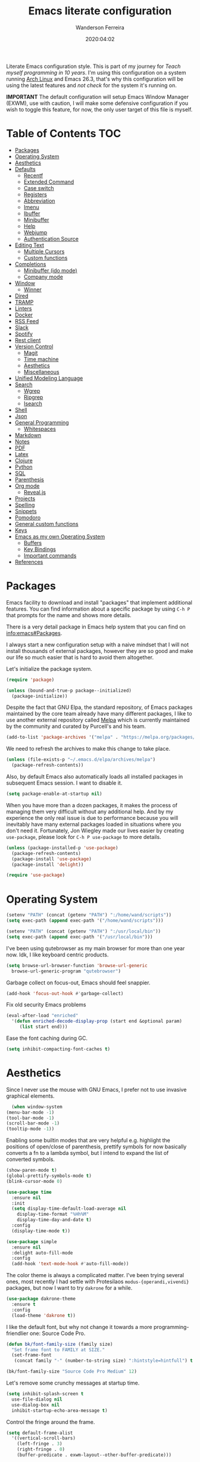 #+title: Emacs literate configuration
#+author: Wanderson Ferreira
#+date: 2020:04:02

Literate Emacs configuration style. This is part of my journey for
/Teach myself programming in 10 years/. I'm using this configuration
on a system running [[https://wiki.archlinux.org/][Arch Linux]] and Emacs 26.3, that's why this
configuration will be using the latest features and /not check/ for the
system it's running on.

*IMPORTANT* The default configuration will setup Emacs Window
Manager (EXWM), use with caution, I will make some defensive
configuration if you wish to toggle this feature, for now, the
only user target of this file is myself.


* Table of Contents                                                     :TOC:
- [[#packages][Packages]]
- [[#operating-system][Operating System]]
- [[#aesthetics][Aesthetics]]
- [[#defaults][Defaults]]
  - [[#recentf][Recentf]]
  - [[#extended-command][Extended Command]]
  - [[#case-switch][Case switch]]
  - [[#registers][Registers]]
  - [[#abbreviation][Abbreviation]]
  - [[#imenu][Imenu]]
  - [[#ibuffer][Ibuffer]]
  - [[#minibuffer][Minibuffer]]
  - [[#help][Help]]
  - [[#webjump][Webjump]]
  - [[#authentication-source][Authentication Source]]
- [[#editing-text][Editing Text]]
  - [[#multiple-cursors][Multiple Cursors]]
  - [[#custom-functions][Custom functions]]
- [[#completions][Completions]]
  - [[#minibuffer-ido-mode][Minibuffer (ido mode)]]
  - [[#company-mode][Company mode]]
- [[#window][Window]]
  - [[#winner][Winner]]
- [[#dired][Dired]]
- [[#tramp][TRAMP]]
- [[#linters][Linters]]
- [[#docker][Docker]]
- [[#rss-feed][RSS Feed]]
- [[#slack][Slack]]
- [[#spotify][Spotify]]
- [[#rest-client][Rest client]]
- [[#version-control][Version Control]]
  - [[#magit][Magit]]
  - [[#time-machine][Time machine]]
  - [[#aesthetics-1][Aesthetics]]
  - [[#miscellaneous][Miscellaneous]]
- [[#unified-modeling-language][Unified Modeling Language]]
- [[#search][Search]]
  - [[#wgrep][Wgrep]]
  - [[#ripgrep][Ripgrep]]
  - [[#isearch][Isearch]]
- [[#shell][Shell]]
- [[#json][Json]]
- [[#general-programming][General Programming]]
  - [[#whitespaces][Whitespaces]]
- [[#markdown][Markdown]]
- [[#notes][Notes]]
- [[#pdf][PDF]]
- [[#latex][Latex]]
- [[#clojure][Clojure]]
- [[#python][Python]]
- [[#sql][SQL]]
- [[#parenthesis][Parenthesis]]
- [[#org-mode][Org mode]]
  - [[#revealjs][Reveal.js]]
- [[#projects][Projects]]
- [[#spelling][Spelling]]
- [[#snippets][Snippets]]
- [[#pomodoro][Pomodoro]]
- [[#general-custom-functions][General custom functions]]
- [[#keys][Keys]]
- [[#emacs-as-my-own-operating-system][Emacs as my own Operating System]]
  - [[#buffers][Buffers]]
  - [[#key-bindings][Key Bindings]]
  - [[#important-commands][Important commands]]
- [[#references][References]]

* Packages

Emacs facility to download and install "packages" that implement
additional features. You can find information about a specific package
by using =C-h P= that prompts for the name and shows more details.

There is a very detail package in Emacs help system that you can find
on [[info:emacs#Packages][info:emacs#Packages]]. 

I always start a new configuration setup with a naive mindset that I
will not install thousands of external packages, however they are so
good and make our life so much easier that is hard to avoid them
altogether.

Let's initialize the package system.
#+begin_src emacs-lisp
  (require 'package)

  (unless (bound-and-true-p package--initialized)
    (package-initialize))
#+end_src

Despite the fact that GNU Elpa, the standard repository, of Emacs
packages maintained by the core team already have many different
packages, I like to use another external repository called [[https://melpa.org/#/][Melpa]] which
is currently maintained by the community and curated by Purcell's and
his team.

#+begin_src emacs-lisp
  (add-to-list 'package-archives '("melpa" . "https://melpa.org/packages/"))
#+end_src

We need to refresh the archives to make this change to take place.

#+begin_src emacs-lisp
  (unless (file-exists-p "~/.emacs.d/elpa/archives/melpa")
    (package-refresh-contents))
#+end_src

Also, by default Emacs also automatically loads all installed packages
in subsequent Emacs session. I want to disable it.

#+begin_src emacs-lisp
  (setq package-enable-at-startup nil)
#+end_src

When you have more than a dozen packages, it makes the process of
managing them very difficult without any additional help. And by my
experience the only real issue is due to performance because you will
inevitably have many external packages loaded in situations where you
don't need it. Fortunately, Jon Wiegley made our lives easier by
creating =use-package=, please look for =C-h P use-package= to more
details.

#+begin_src emacs-lisp
  (unless (package-installed-p 'use-package)
    (package-refresh-contents)
    (package-install 'use-package)
    (package-install 'delight))

  (require 'use-package)
#+end_src

* Operating System

#+begin_src emacs-lisp
  (setenv "PATH" (concat (getenv "PATH") ":/home/wand/scripts"))
  (setq exec-path (append exec-path '("/home/wand/scripts")))

  (setenv "PATH" (concat (getenv "PATH") ":/usr/local/bin"))
  (setq exec-path (append exec-path '("/usr/local/bin")))
#+end_src

I've been using qutebrowser as my main browser for more than one year
now. Idk, I like keyboard centric products.
#+BEGIN_SRC emacs-lisp
  (setq browse-url-browser-function 'browse-url-generic
	browse-url-generic-program "qutebrowser")
#+END_SRC

Garbage collect on focus-out, Emacs should feel snappier.
#+BEGIN_SRC emacs-lisp
  (add-hook 'focus-out-hook #'garbage-collect)
#+END_SRC

Fix old security Emacs problems
#+BEGIN_SRC emacs-lisp
  (eval-after-load "enriched"
    '(defun enriched-decode-display-prop (start end &optional param)
       (list start end)))
#+END_SRC

Ease the font caching during GC.
#+begin_src emacs-lisp
  (setq inhibit-compacting-font-caches t)
#+end_src

* Aesthetics

    Since I never use the mouse with GNU Emacs, I prefer not to use
    invasive graphical elements.
    #+begin_src emacs-lisp
      (when window-system
	(menu-bar-mode -1)
	(tool-bar-mode -1)
	(scroll-bar-mode -1)
	(tooltip-mode -1))
    #+end_src

    Enabling some builtin modes that are very helpful e.g. highlight
    the positions of open/close of parenthesis, prettify symbols for
    now basically converts a fn to a lambda symbol, but I intend to
    expand the list of converted symbols.

    #+begin_src emacs-lisp
      (show-paren-mode t)
      (global-prettify-symbols-mode t)
      (blink-cursor-mode 0)

      (use-package time
        :ensure nil
        :init
        (setq display-time-default-load-average nil
    	  display-time-format "%Hh%M"
    	  display-time-day-and-date t)
        :config
        (display-time-mode t))
    #+end_src

    #+begin_src emacs-lisp
      (use-package simple
        :ensure nil
        :delight auto-fill-mode
        :config
        (add-hook 'text-mode-hook #'auto-fill-mode))
    #+end_src

    The color theme is always a complicated matter. I've been trying
    several ones, most recently I had settle with Protesilaos
    =modus-{operandi,vivendi}= packages, but now I want to try =dakrone=
    for a while.

    #+BEGIN_SRC emacs-lisp
      (use-package dakrone-theme
        :ensure t
        :config
        (load-theme 'dakrone t))
    #+END_SRC

    I like the default font, but why not change it towards a more
    programming-friendlier one: Source Code Pro.

    #+begin_src emacs-lisp
      (defun bk/font-family-size (family size)
        "Set frame font to FAMILY at SIZE."
        (set-frame-font
         (concat family "-" (number-to-string size) ":hintstyle=hintfull") t t))

      (bk/font-family-size "Source Code Pro Medium" 12)
    #+end_src

    Let's remove some crunchy messages at startup time.
    #+begin_src emacs-lisp
      (setq inhibit-splash-screen t
    	use-file-dialog nil
    	use-dialog-box nil
    	inhibit-startup-echo-area-message t)
    #+end_src

    Control the fringe around the frame.
    #+BEGIN_SRC emacs-lisp
      (setq default-frame-alist
	    '((vertical-scroll-bars)
	      (left-fringe . 3)
	      (right-fringe . 0)
	      (buffer-predicate . exwm-layout--other-buffer-predicate)))
    #+END_SRC

* Defaults

    Does not clutter my =init.el= file with customized variables.
    #+begin_src emacs-lisp
      (setq custom-file (expand-file-name "custom.el" user-emacs-directory))
      (when (file-exists-p custom-file)
        (load custom-file))
    #+end_src

    Show current key-sequence in minibuffer, like vim does. Any feedback
    after typing is better UX than no feedback at all.
    #+BEGIN_SRC emacs-lisp
      (setq echo-keystrokes 0.2)
    #+END_SRC

    Say you copied a link from your web browser, then switched to Emacs to
    paste it somewhere. Before you do that, you notice something you want
    to kill. Doing that will place the last kill to the clipboard, thus
    overriding the thing you copied earlier. We can have a kill ring
    solution:
    #+BEGIN_SRC emacs-lisp
      (setq save-interprogram-paste-before-kill t)
    #+END_SRC

    #+begin_src emacs-lisp
      (setq tab-always-indent 'complete)
      (setq backup-directory-alist `(("." . ,(concat user-emacs-directory "backups"))))
      (setq custom-safe-themes t)

      (defalias 'cquit 'cider-quit)
      (defalias 'yes-or-no-p 'y-or-n-p)

      ;; built in htop
      (setq proced-auto-update-flag t
    	proced-auto-update-interval 1
    	proced-descend t)
    #+end_src

    Enable some built in modes to add critical functionality to
    Emacs. More explanation about them will follow in future.

    #+begin_src emacs-lisp
      (delete-selection-mode t)
      (pending-delete-mode t)
      (column-number-mode 1)
      (global-auto-revert-mode)
    #+end_src

    Save the buffers when you lose focus.
    #+BEGIN_SRC emacs-lisp
      (add-hook 'focus-out-hook (lambda () (save-some-buffers t)))
    #+END_SRC

** Recentf

#+begin_src emacs-lisp
  (use-package recentf
    :ensure nil
    :init
    (setq recentf-max-saved-items 500
	  recentf-max-menu-items 15
	  recentf-show-file-shortcuts-flag nil
	  recentf-auto-cleanup 'never)
    :config
    (recentf-mode t))
#+end_src

** Extended Command

=smex= is an improved version of =extended-command= or =M-x=

#+begin_src emacs-lisp
  (use-package smex
    :ensure t
    :config
    (smex-initialize))
#+end_src

** Case switch

#+begin_src emacs-lisp
  (use-package fix-word
    :ensure t
    :config
    (global-set-key (kbd "M-u") #'fix-word-upcase)
    (global-set-key (kbd "M-l") #'fix-word-downcase)
    (global-set-key (kbd "M-c") #'fix-word-capitalize))
#+end_src

** Registers

Emacs registers are compartments where you can save text, rectangles,
positions, and other things for later use. Once you save text or a
rectangle in a register, you can copy it into the buffer once or many
times; once you save a position in a register, you can jump back to
that position once or many times.

For more information: `C-h r' and then letter *i* to search for
registers and the amazing video from [[https://youtu.be/u1YoF4ycLTY][Protesilaos]].

The prefix to all commands of registers is *C-x r*


| command             | description                         |
|---------------------+-------------------------------------|
| M-x view-register R | see what register R contains        |
| C-x r s             | save region to register             |
| C-x r i             | insert text from a register         |
| C-x r n             | record a number defaults to 0       |
| C-x r +             | increment a number from register    |
| C-x r SPC           | record a position into register     |
| C-x r j             | jump to positions or windows config |
| C-x r w             | save a window configuration         |
| C-x r f             | save a frame configuration          |


Important note: the data saved into the register is persistent as long
as you don't override it.

The way to specify a number, is to use an universal argument e.g.
*C-u <number> C-x n*


Clean all the registers you saved.
#+BEGIN_SRC emacs-lisp
  (defun bk/clear-registers ()
    "Remove all saved registers."
    (interactive)
    (setq register-alist nil))
#+END_SRC


#+begin_src emacs-lisp
  (set-register ?e '(file . "~/.emacs.d/init.el"))
  (set-register ?t '(file . "~/org/todo.org"))
  (set-register ?c '(file . "~/.emacs.d/docs/cheatsheet.org"))

#+end_src

** Abbreviation

#+begin_src emacs-lisp
  (use-package abbrev
    :ensure nil
    :delight abbrev-mode
    :config
    (setq-default abbrev-mode t))

  (defun bk/add-region-local-abbrev (start end)
    "Go from START to END and add the selected text to a local abbrev."
    (interactive "r")
    (if (use-region-p)
	(let ((num-words (count-words-region start end)))
	  (add-mode-abbrev num-words)
	  (deactivate-mark))
      (message "No selected region!")))

  (global-set-key (kbd "C-x a l") 'bk/add-region-local-abbrev)

  (defun bk/add-region-global-abbrev (start end)
    "Go from START to END and add the selected text to global abbrev."
    (interactive "r")
    (if (use-region-p)
	(let ((num-words (count-words-region start end)))
	  (add-abbrev global-abbrev-table "Global" num-words)
	  (deactivate-mark))
      (message "No selected region!")))

  (global-set-key (kbd "C-x a g") 'bk/add-region-global-abbrev)
#+end_src

** Imenu

#+begin_src emacs-lisp
    ;;; imenu - produces menus for accessing locations in documents
  ;; for source-code buffer the locations to index are typically definitions
  ;; of functions, variables, and so on.
  (require 'imenu)

  (defun ido-menu--read (index-alist &optional prompt)
    "Show imenu INDEX-ALIST on ido interface as PROMPT."
    (let* ((symatpt (thing-at-point 'symbol))
	   (names (mapcar 'car index-alist))
	   (name (ido-completing-read (or prompt "imenu ") names
				      nil t nil nil nil))
	   (choice (assoc name index-alist)))
      (if (imenu--subalist-p choice)
	  (ido-menu--read (cdr choice) prompt nil)
	choice)))

  (defun bk/ido-menu ()
    "Public interface to my custom imenu through ido."
    (interactive)
    (let ((index-alist (cdr (imenu--make-index-alist))))
      (if (equal index-alist '(nil))
	  (message "No imenu tags in buffer")
	(imenu (ido-menu--read index-alist nil)))))

  (global-set-key (kbd "C-.") 'bk/ido-menu)

#+end_src

** Ibuffer

#+begin_src emacs-lisp

  (use-package ibuffer
    :ensure nil
    :init
    (setq ibuffer-expert t)
    (setq ibuffer-saved-filter-groups
	  '(("Main"
	     ("Directories" (mode . dired-mode))
	     ("Rest" (mode . restclient-mode))
	     ("Docker" (or
			(mode . docker-compose-mode)
			(mode . dockerfile-mode)))
	     ("Programming" (or
			     (mode . clojure-mode)
			     (mode . emacs-lisp-mode)
			     (mode . python-mode)))
	     ("Org" (mode . org-mode))
	     ("Markdown" (or
			  (mode . markdown-mode)
			  (mode . gfm-mode)))
	     ("Git" (or
		     (mode . magit-blame-mode)
		     (mode . magit-cherry-mode)
		     (mode . magit-diff-mode)
		     (mode . magit-log-mode)
		     (mode . magit-process-mode)
		     (mode . magit-status-mode)))
	     ("Emacs" (or
		       (name . "^\\*Help\\*$")
		       (name . "^\\*Custom.*")
		       (name . "^\\*Org Agenda\\*$")
		       (name . "^\\*info\\*$")
		       (name . "^\\*scratch\\*$")
		       (name . "^\\*Backtrace\\*$")
		       (name . "^\\*Messages\\*$"))))))
    :config
    (add-hook 'ibuffer-mode-hook (lambda ()
				   (ibuffer-switch-to-saved-filter-groups "Main"))))

  (use-package ibuffer-vc
    :ensure t
    :after ibuffer
    :config
    (define-key ibuffer-mode-map (kbd "/ V") 'ibuffer-vc-set-filter-groups-by-vc-root))
#+end_src

** Minibuffer

  The following setting prevent the minibuffer to grow, therefore it
  will be always 1 line height.

#+begin_src emacs-lisp
  (setq resize-mini-windows nil)
  (setq max-mini-window-height 1)
#+end_src

** Help

** Webjump

Provide a nice keyboard interface to web pages of your choosing.

Adding urban dictionary to webjump.
#+BEGIN_SRC emacs-lisp
  (eval-after-load "webjump"
    '(add-to-list 'webjump-sites '("Urban Dictionary" . [simple-query
							 "www.urbandictionary.com"
							 "http://www.urbandictionary.com/define.php?term="
							 ""])))

  (global-set-key (kbd "C-c j") 'webjump)
#+END_SRC

** Authentication Source

Auth Source is a generic interface for common backends such as your
operating sysetm's keychain and your local ~/.authinfo file. Auth
Source solves the problem of mapping passwords and usernames to hosts.

Debugging auth issues
#+BEGIN_SRC emacs-lisp
  (setq auth-source-debug t)
#+END_SRC

We need to tell auth-source where to look for secrets.
#+BEGIN_SRC emacs-lisp
  (setq auth-sources '((:source "~/.emacs.d/secrets/.authinfo")))
#+END_SRC

* Editing Text

#+begin_src emacs-lisp
  (use-package smart-shift
    :ensure t
    :config
    (global-smart-shift-mode t))
#+end_src

#+begin_src emacs-lisp
  (use-package change-inner :ensure t)
#+end_src

#+begin_src emacs-lisp
  (use-package expand-region :ensure t)
#+end_src

#+begin_src emacs-lisp 
  (use-package avy
    :ensure t
    :config
    (global-set-key (kbd "C-c ;") 'avy-goto-char))
#+end_src

#+begin_src emacs-lisp 
  (use-package eldoc
    :ensure nil
    :delight eldoc-mode)

  (use-package subword
    :ensure nil
    :delight subword-mode)
#+end_src

** Multiple Cursors

#+begin_src emacs-lisp 
  (use-package multiple-cursors :ensure t)

#+end_src

** Custom functions

#+begin_src emacs-lisp 
  ;; `C-a' first takes you to the first non-whitespace char as
  ;; `back-to-indentation' on a line, and if pressed again takes you to
  ;; the actual beginning of the line.
  (defun smarter-move-beginning-of-line (arg)
    "Move depending on ARG to beginning of visible line or not.
    From https://emacsredux.com/blog/2013/05/22/smarter-navigation-to-the-beginning-of-a-line/."
    (interactive "^p")
    (setq arg (or arg 1))
    (when (/= arg 1)
      (let ((line-move-visual nil))
	(forward-line (1- arg))))
    (let ((orig-point (point)))
      (back-to-indentation)
      (when (= orig-point (point))
	(move-beginning-of-line 1))))

  (global-set-key [remap move-beginning-of-line] 'smarter-move-beginning-of-line)
#+end_src

* Completions
** Minibuffer (ido mode)

Ido - interactive do - help us with switching between buffers, opening
files and directories with a minimum of keystrokes. As you type in a
substring, the list of buffers or files currently matching the
substring are displayed as you type.

There is an amazing [[https://www.masteringemacs.org/article/introduction-to-ido-mode][Ido]] about Ido contains more details about how
to leverage its functionalities to improve your productivity.

#+begin_src emacs-lisp 
  (use-package ido
    :ensure nil
    :init (setq ido-use-virtual-buffers t
		ido-use-faces t
		ido-enable-flex-matching t
		ido-create-new-buffer 'always)
    :config
    (ido-mode t)
    (ido-everywhere t)
    :bind (:map ido-common-completion-map
		("M-e" . ido-edit-input)
		("M-r" . ido-toggle-regexp)))
#+end_src

More functionality

   1. After =C-x b=, the buffer at the head of the list can be killed
      by pressing =C-k=.
   2. After =C-x C-f=, you can delete (i.e. physically remove) the
      file at the head of the list with =C-k=


We can find a nice description of ido at the help page on [[help:ido][C-h P ido]].

** Company mode

Company is a text completion framework for Emacs. The name stands for
"complete anything". It uses pluggable back-ends and front-ends to
retrieve and display completion candidates.

#+begin_src emacs-lisp 
  (use-package company
    :ensure t
    :delight company-mode
    :init
    (setq company-show-numbers t
	  company-tooltip-limit 10
	  company-minimum-prefix-length 2
	  company-tooltip-align-annotations t
	  company-transformers '(company-sort-by-occurrence)
	  company-idle-delay 0.5)
    :config
    (global-company-mode t))
#+end_src

If you are familiar with other IDE you should have noticed they
provide some documentation for the completion candidates. Fortunately,
there is a great package to provide it for company.

#+begin_src emacs-lisp 
  (use-package company-quickhelp
      :ensure t
      :after company
      :config
      (company-quickhelp-mode))
#+end_src
  
Also, we numbered all the candidates and the following code will
enable us to choose the candidate based on its number. This solution
was stolen from [[https://oremacs.com/2017/12/27/company-numbers/][link]] with some customization and simplification to
provide only what I saw useful.

#+begin_src emacs-lisp 
  (defun ora-company-number ()
    "Choose the candidate based on his number at candidate list."
    (interactive)
    (let* ((k (this-command-keys))
	   (re (concat "^" company-prefix k)))
      (if (cl-find-if (lambda (s) (string-match re s)) company-candidates)
	  (self-insert-command)
	(company-complete-number (string-to-number k)))))

  (defun ora-activate-number ()
    "Activate the number-based choices in company."
    (interactive)
    (let ((map company-active-map))
      (mapc
       (lambda (x)
	 (define-key map (format "%d" x) 'ora-company-number))
       (number-sequence 0 9))
      ;; (define-key map " " (lambda ()
      ;; 			  (interactive)
      ;; 			  (company-abort)
      ;; 			  (self-insert-command 1)))
      (define-key map (kbd "<return>") nil)))

  (eval-after-load 'company
    '(ora-activate-number))
#+end_src

* Window

    Ease the task of changing window quickly.

    #+begin_src emacs-lisp
      (use-package ace-window
        :ensure t
        :init
        (setq aw-keys '(?h ?j ?k ?l ?y ?u ?i ?o ?p)
    	  aw-background nil
    	  aw-scope 'frame
    	  aw-dispatch-alist
    	  '((?s aw-swap-window "swap window")
    	    (?2 aw-split-window-vert "split window vertically")
    	    (?3 aw-split-window-horz "split window horizontally")
    	    (?? aw-show-dispatch-help)))
        :config
        (ace-window-display-mode -1)
        (global-set-key (kbd "C-x o") 'ace-window))
    #+end_src

** Winner

Winner is a built-in tool that keeps a record of buffer and window
layout changes. It then allows us to move back and forth in the
history of said changes. The mnemonic is related to Emacs default
commands to operating on windows (C-x 4) and the undo operations with
[uU] letter. 

There are some buffers that winner will not restore, I list them in
the *winner-boring-buffers*.

#+BEGIN_SRC emacs-lisp
  (use-package winner
    :ensure nil
    :hook (after-init . winner-mode)
    :init
    (setq winner-dont-bind-my-keys t)
    (setq winner-boring-buffers
	  '("*Completions*"
	    "*Compile-Log*"
	    "*inferior-lisp*"
	    "*Fuzzy Completions*"
	    "*Apropos*"
	    "*Help*"
	    "*cvs*"
	    "*Buffer List*"
	    "*Ibuffer*"
	    "*esh command on file*"))
    :bind (("C-x 4 u" . winner-undo)
	   ("C-x 4 U" . winner-redo)))
#+END_SRC

* Dired

    #+begin_src emacs-lisp
      (require 'dired-x)

      (setq dired-dwim-target t)

      (defun bk/dired-xdg-open ()
        "Open the file at point with xdg-open."
        (interactive)
        (let ((file (dired-get-filename nil t)))
          (message "Opening %s..." file)
          (call-process "xdg-open" nil 0 nil file)
          (message "Opening %s done" file)))

      (eval-after-load 'dired
        '(define-key dired-mode-map (kbd "O") 'bk/dired-xdg-open))
    #+end_src

    #+BEGIN_SRC emacs-lisp
      (defun bk/dired-directories-first ()
	"Sort dired listings with directories first."
	(save-excursion
	  (let (buffer-read-only)
	    (forward-line 2)
	    (sort-regexp-fields t "^.*$" "[ ]*." (point) (point-max)))
	  (set-buffer-modified-p nil)))

      (advice-add 'dired-readin :after #'bk/dired-directories-first)
    #+END_SRC

* TRAMP

  If TRAMP makes backup files, they should be better be kept locally
  than remote.
  #+BEGIN_SRC emacs-lisp
    (setq tramp-backup-directory-alist backup-directory-alist)
  #+END_SRC

* Linters

=Flycheck= is a modern on-the-fly syntax checking extension for GNU
Emacs, intended as replacement for the older Flymake.

#+begin_src emacs-lisp 
  (use-package flycheck
    :ensure t
    :init
    (setq flycheck-check-syntax-automatically '(mode-enabled save)
	  flycheck-display-errors-delay .3)
    :config
    (global-flycheck-mode))

  (use-package flycheck-clj-kondo :ensure t)
#+end_src

A very important command you should remember is =C-c ! v= or (=M-x
flycheck-verify-setup=) that can help you verify for your current mode
if everything is fine with your linter and it's backend.

The following package implements a minor-mode for displaying errors
from Flycheck right below their reporting location, using overlays.

#+begin_src emacs-lisp
  (use-package flycheck-inline
    :ensure t
    :after flycheck
    :config
    (add-hook 'flycheck-mode-hook #'flycheck-inline-mode))
#+end_src

Integrate [[Unified Modeling Language]] with flycheck to automatically
check the syntax of your plantuml files on the fly.

#+begin_src emacs-lisp
  (use-package flycheck-plantuml
    :ensure t
    :after flycheck
    :config
    (flycheck-plantuml-setup))
#+end_src

* Docker

#+begin_src emacs-lisp 
  (use-package docker
    :ensure t
    :bind
    ("C-c d" . docker))

  (use-package docker-tramp
    :ensure t)

  (use-package dockerfile-mode
    :ensure t
    :config
    (add-to-list 'auto-mode-alist '("Dockerfile\\'" . dockerfile-mode))
    (add-to-list 'auto-mode-alist '("DockerfileDev\\'" . dockerfile-mode)))

  (use-package docker-compose-mode
    :ensure t
    :config
    (add-to-list 'auto-mode-alist '("docker-compose[^/]*\\.yml\\'" . docker-compose-mode)))

  (defun bk/dockerfile-add-build-args ()
    "Add env variables to your docker build."
    (interactive)
    (let* ((vars (read-from-minibuffer "sequence of <envName>=<envValue>: "))
	   (split-vars (split-string vars " ")))
      (setq dockerfile-build-args nil)
      (dolist (v split-vars)
	(add-to-list 'dockerfile-build-args v))
      (setq docker-build-history-args vars)))


  (defun bk/docker-compose-custom-envs ()
    "Add usual env variables to Emacs environment."
    (interactive)
    (let* ((idu (shell-command-to-string "id -u"))
	   (idg (shell-command-to-string "id -g"))
	   (uid (string-join (vector (string-trim idu) ":" (string-trim idg)))))
      (setenv "WEBSERVER_PORT" "3000")
      (setenv "CURRENT_UID" uid)
      (message "setenv WEBSERVER_PORT=3000 CURRENT_UID=$(id -u):$(id -g) done!")))

  (defun bk/docker-cleanup-buffers ()
    "Delete all the docker buffers created."
    (interactive)
    (kill-matching-buffers "docker" nil t))

#+end_src

* RSS Feed

I like to read about programming, but Emacs and Clojure are by far the
most interesting communities I know so far, therefore, my feeds have
many links from these subjects.

#+begin_src emacs-lisp 
  (use-package elfeed
    :ensure t
    :commands (elfeed elfeed-update)
    :config
    (setq-default elfeed-search-filter "@24-months-ago +unread")
    (setq elfeed-feeds
	  '(("http://lambda-the-ultimate.org/rss.xml" functional)
	    ("https://byorgey.wordpress.com/feed/" functional)
	    ("http://gigasquidsoftware.com/atom.xml" clojure)
	    ("http://swannodette.github.com/atom.xml" clojure)
	    ("https://rigsomelight.com/feed.xml" clojure)
	    ("https://lambdaisland.com/feeds/blog.atom" clojure)
	    ("https://nullprogram.com/feed/" programming)
	    ("http://feeds.feedburner.com/cognicast" clojure)
	    ("http://feeds2.feedburner.com/StuartSierra" clojure)
	    ("http://feeds.feedburner.com/Juxt" clojure)
	    ("http://blog.cognitect.com/blog?format=rss" clojure)
	    ("https://existentialtype.wordpress.com/feed/" functional)
	    ("http://insideclojure.org/feed.xml" clojure)
	    ("https://yogthos.net/feed.xml" clojure)
	    ("http://endlessparentheses.com/atom.xml" emacs)
	    ("http://www.blackhats.es/wordpress/?feed=rss2" emacs)
	    ("http://www.howardism.org/index.xml" emacs)
	    ("http://www.masteringemacs.org/feed/" emacs)
	    ("http://tonsky.me/blog/atom.xml" clojure)
	    ("http://www.clojure.net/rss.xml" clojure)
	    ("https://www.youtube.com/feeds/videos.xml?user=techguruuk" emacs)
	    ("http://emacsrocks.com/atom.xml" emacs)
	    ("http://emacs-fu.blogspot.com/feeds/posts/default" emacs)
	    ("http://yqrashawn.com/feeds/lazyblorg-all.atom_1.0.links-only.xml" emacs))))

#+end_src

By default, s run a live filter and you can type something like "Xah"
to dynamically narrow the list of stories to those containing that
string. The only problem is that you need an extra whitespace before
the word, " Xah", let's fix that.

#+BEGIN_SRC emacs-lisp
  (defun bk/elfeed-search-live-filter-space ()
    "Insert space when running elfeed filter"
    (interactive)
    (let ((elfeed-search-filter (concat elfeed-search-filter " ")))
      (elfeed-search-live-filter)))

  (eval-after-load 'elfeed
    '(define-key elfeed-search-mode-map (kbd "/") 'bk/elfeed-search-live-filter-space))
#+END_SRC

* Slack

Slack from Emacs? :O Why not? I am having a terrible time configuring
all my workspaces lately. Therefore, it sounds like a perfect
opportunity to leverage the best tool for the job once again.

#+BEGIN_SRC emacs-lisp
  (use-package slack
    :ensure t
    :init
    (setq slack-buffer-emojify t
	  slack-prefer-current-team t
	  slack-buffer-function #'switch-to-buffer
	  slack-completing-read-function #'ido-completing-read
	  slack-display-team-name nil)
    :config
    (slack-register-team
     :name "captalysdev"
     :default t
     :token (auth-source-pick-first-password
	     :host "slack.com"
	     :user "captalysdev")
     :subscribed-channels '(onboarding geral dev)
     :full-and-display-names t)

    (slack-register-team
     :name "clojurians"
     :token (auth-source-pick-first-password
	     :host "slack.com"
	     :user "clojurians")
     :subscribed-channels '(beginners reitit))

    (slack-register-team
     :name "captalys-oficial"
     :token (auth-source-pick-first-password
	     :host "slack.com"
	     :user "captalys-oficial")
     :subscribed-channels '(devops)
     :full-and-display-names t))

#+END_SRC

Bring up the mentions menu with `@', and insert a space afterwards.
#+BEGIN_SRC emacs-lisp
  (define-key slack-mode-map "@"
    (defun endless/slack-message-embed-mention ()
      (interactive)
      (call-interactively #'slack-message-embed-mention)
      (insert " ")))
#+END_SRC


CRUD on messages
#+BEGIN_SRC emacs-lisp
  (define-key slack-mode-map (kbd "C-c C-d") #'slack-message-delete)
  (define-key slack-mode-map (kbd "C-c C-e") #'slack-message-edit)
  (define-key slack-mode-map (kbd "C-c C-k") #'slack-channel-leave)
#+END_SRC

Circe is a client for IRC in Emacs. It tries to have sane defaults,
and integrates well with the rest of the editor.

#+BEGIN_SRC emacs-lisp
  (use-package circe :ensure t)
#+END_SRC

Emojify is an Emacs extension to display emojis.
#+BEGIN_SRC emacs-lisp

  (use-package emojify :ensure t)
#+END_SRC

#+BEGIN_SRC emacs-lisp
  (use-package alert
    :commands (alert)
    :init
    (setq alert-default-style 'libnotify))
#+END_SRC


How to use Slack on emacs? Some terminology from the website:

| Function                   | Description                                                                        |
|----------------------------+------------------------------------------------------------------------------------|
| im                         | an IM (instant message) is a direct message between you and exactly one other user |
| channel                    | A channel is a slack channel which you are a member of                             |
| group                      | Any chat (direct message or channel) which isn't an IM is a group                  |
| slack-register-team        | set team configuration and create team                                             |
| slack-change-current-team  | change slack-current-team var                                                      |
| slack-start                | do authorize and initialze                                                         |
| slack-ws-close             | turn off websocket connection                                                      |
| slack-group-select         | select group from list                                                             |
| slack-im-select            | select direct message from list                                                    |
| slack-channel-select       | select channel from list                                                           |
| slack-group-list-update    | update group list                                                                  |
| slack-channel-list-update  | update channel list                                                                |
| slack-message-embed-mentio | use to mention to user                                                             |
| slack-file-upload          | uploads a file                                                                     |

* Spotify

  #+BEGIN_SRC emacs-lisp
    (use-package helm-spotify-plus
      :ensure t
      :config
      (global-set-key (kbd "C-c m s") 'helm-spotify-plus)
      (global-set-key (kbd "C-c m f") 'helm-spotify-plus-next)
      (global-set-key (kbd "C-c m b") 'helm-spotify-plus-previous)
      (global-set-key (kbd "C-c m p") 'helm-spotify-plus-play)
      (global-set-key (kbd "C-c m g") 'helm-spotify-plus-pause))
  #+END_SRC

* Rest client

#+begin_src emacs-lisp 
  (use-package restclient
    :ensure t
    :config
    (add-to-list 'auto-mode-alist '("\\.restclient\\'" . restclient-mode)))

  (use-package company-restclient
    :ensure t
    :after company
    :config
    (add-to-list 'company-backends 'company-restclient))

#+end_src

* Version Control
** Magit

    #+begin_src emacs-lisp
      (use-package magit
        :ensure t
        :config
        (add-to-list 'magit-no-confirm 'stage-all-changes))
    #+end_src

** Time machine

    #+begin_src emacs-lisp
      (use-package git-timemachine :ensure t)
    #+end_src

** Aesthetics

   #+BEGIN_SRC emacs-lisp
     (use-package diff-hl
       :ensure t
       :init
       (setq diff-hl-side 'left)
       :config
       (add-hook 'dired-mode-hook 'diff-hl-dired-mode)
       (diff-hl-flydiff-mode +1)
       (add-hook 'magit-post-refresh-hook 'diff-hl-magit-post-refresh)
       (global-diff-hl-mode +1))

     (custom-set-faces
      '(diff-hl-change ((t (:background "#3a81c3"))))
      '(diff-hl-insert ((t (:background "#7ccd7c"))))
      '(diff-hl-delete ((t (:background "#ee6363")))))
   #+END_SRC

** Miscellaneous

   #+BEGIN_SRC emacs-lisp
     (use-package browse-at-remote :ensure t)
     (use-package gitconfig-mode :ensure t)
     (use-package gitignore-templates :ensure t)

   #+END_SRC

* Unified Modeling Language

The UML is a general-purpose, developmental, modeling language in the
field of software engineering that is intended to provide a standard
way to visualize the design of a system.

   1. any activities (jobs)
   2. individual components of the system
   3. how the system will run
   4. how entities interact with others
   5. external user interfaces

The UML diagrams represent two different views of a system model

   - *Static* (or structural) view: emphasizes the static structure of
     the system using objects, attributes, operations and
     relationships. It includes class diagrams and composite structure
     diagrams.
   - *Dynamic* (or behavioral) view: emphasizes the dynamic behavior
     of the system by showing collaborations among objects and changes
     to the internal states of objects. This view includes sequence
     diagrams, activity diagrams and state machine diagrams.

Let's see a very interesting cheatsheet now:

  [[./images/uml-1.png]]

  [[./images/uml-2.png]]

  [[./images/uml-3.png]]


The internal setup in order to use it will happen though =PlantUML=
which has an specific syntax but is very easy to pick it up, follow
examples at the official documentation at [[https://plantuml.com/][webpage]].

#+begin_src emacs-lisp 
  (use-package plantuml-mode
    :ensure t
    :mode ("\\.plantuml\\'" "\\.puml\\'")
    :init
    (setq org-plantuml-jar-path "/home/wand/plantuml.jar")
    :config
    (require 'ob-plantuml))
#+end_src

* Search

** Wgrep

   #+BEGIN_SRC emacs-lisp
     (use-package wgrep
       :ensure t)
   #+END_SRC

** Ripgrep

    #+BEGIN_SRC emacs-lisp
      (use-package rg
        :ensure t
        :config
        (rg-define-search bk/search-git-root-or-dir
          :query ask
          :format regexp
          :files "everything"
          :dir (let ((vc (vc-root-dir)))
    	     (if vc
    		 vc
    	       default-directory))
          :confirm prefix
          :flags ("--hidden -g !.git"))
        :bind
        ("M-s g" . bk/search-git-root-or-DIR))
    #+END_SRC

** Isearch

    You can invoke it using =C-s= and typing your desired search
    string. Also, if you want to use the regexp flavour you can use
    =M-C-s=.

    Run =C-h k C-s= yo get an /awesome/ help menu with all the extra
    keys you can use with =isearch=. These are the ones I use the
    most:

    | Keybindings                   | Description                                |
    |-------------------------------+--------------------------------------------|
    | C-s                           | search forward                             |
    | C-r                           | search backward                            |
    | M-C-s                         | search forward using regexp                |
    | M-C-r                         | search backward using regexp               |
    | C-s C-w                       | search word at point                       |
    | M-s                           | is a prefix while in isearch mode          |
    | (while isearch activated) M-r | turn your regular isearch into regexp mode |
    | M-s .                         | search for thing at point                  |
    | M-s o                         | get the results in occur buffer            |
    | M-s h r                       | highlight regexp                           |
    | M-s h u                       | undo the highlight                         |
    | C-s M-r                       | toggle regexp search                       |

* Shell

    #+begin_src emacs-lisp
      (use-package eshell-bookmark
        :ensure t
        :config
        (add-hook 'eshell-mode-hook 'eshell-bookmark-setup))

      (setenv "PAGER" "cat")

      (defun eshell-clear-buffer ()
        "Clear the terminal buffer."
        (interactive)
        (let ((inhibit-read-only t))
          (erase-buffer)
          (eshell-send-input)))

      (add-hook 'eshell-mode-hook (lambda ()
    				(local-set-key (kbd "C-l") 'eshell-clear-buffer)))

    #+end_src

    #+begin_src emacs-lisp
      (require 'em-alias)
      (add-hook 'eshell-mode-hook
    	    (lambda ()
    	      (eshell/alias "e" "find-file $1")
    	      (eshell/alias "ee" "find-file-other-window $1")))
    #+end_src

* Json

#+begin_src emacs-lisp 
  (use-package json-mode
    :ensure t
    :config
    (add-to-list 'auto-mode-alist '("\\.json\\'" . json-mode)))
#+end_src

* General Programming 

Sometimes I place some TODO and FIXME words in the middle of my code
so I can come back to it latter and work on the subjects. The
following snippet will highlight these words to help me identify them.

#+BEGIN_SRC emacs-lisp
  (add-hook 'prog-mode-hook (defun bk--add-watchwords ()
			      (font-lock-add-keywords
			       nil `(("\\<\\(FIX\\(ME\\))?\\|TODO\\)"
				      1 font-lock-warning-face t)))))
#+END_SRC

** Whitespaces

Control your whitespaces!

#+BEGIN_SRC emacs-lisp
  (require 'whitespace)
  (setq whitespace-style '(trailing lines space-before-tab
                    indentation space-after-tab))
  (setq whitespace-line-column 100)
  (whitespace-mode +1)
#+END_SRC

A less intrusive ‘delete-trailing-whitespaces’ on save.

#+BEGIN_SRC emacs-lisp
  (use-package ws-butler
    :ensure t
    :diminish ws-butler-mode
    :config
    (ws-butler-global-mode +1))
#+END_SRC

* Markdown

    #+BEGIN_SRC emacs-lisp
      (use-package markdown-mode
        :ensure t
        :config
        (add-to-list 'auto-mode-alist '("\\.markdown\\'" . markdown-mode))
        (add-to-list 'auto-mode-alist '("\\.md\\'" . markdown-mode))
        (add-to-list 'auto-mode-alist '("README\\.md\\'" . gfm-mode)))
    #+END_SRC

    #+BEGIN_SRC emacs-lisp
      (eval-after-load 'markdown-mode
	'(progn
	   ;; `pandoc' is better than obsolete `markdown'
	   (when (executable-find "pandoc")
	     (setq markdown-command "pandoc -f markdown"))))
    #+END_SRC

* Notes

  #+BEGIN_SRC emacs-lisp
    (use-package deft
      :ensure t
      :config
      (setq deft-default-extension "org"
	    deft-use-filename-as-title nil
	    deft-use-filter-string-for-filename t
	    deft-file-naming-rules '((noslash . "-")
				     (nospace . "-")
				     (case-fn . downcase))
	    deft-extensions '("txt" "org")
	    deft-directory "~/notes"
	    deft-auto-save-interval 0
	    deft-text-mode 'org-mode
	    deft-recursive t))
  #+END_SRC

* PDF

PDF Tools is, among other things, a replacement of DocView for PDF
files. The key difference is that pages are not pre-rendered by
e.g. ghostscript and stored in the file-system, but rather created
on-demand and stored in memory.

#+begin_src emacs-lisp
  (use-package pdf-tools
    :ensure t
    :defer 1
    :magic ("%PDF" . pdf-view-mode)
    :init (pdf-tools-install :no-query))

  (use-package pdf-view
    :ensure nil
    :after pdf-tools
    :bind (:map pdf-view-mode-map
		("C-s" . isearch-forward)
		("d" . pdf-annot-delete)
		("h" . pdf-annot-add-highlight-markup-annotation)
		("t" . pdf-annot-add-text-annotation))
    :custom
    (pdf-view-display-size 'fit-page)
    (pdf-view-resize-factor 1.1)
    (pdf-view-use-unicode-ligther nil))
#+end_src

* Latex

#+BEGIN_SRC emacs-lisp 
  (use-package tex-site
    :ensure auctex
    :config
    (require 'latex)
    (setq TeX-view-program-selection '((output-pdf "PDF Tools"))
          TeX-view-program-list '(("PDF Tools" TeX-pdf-tools-sync-view))
          TeX-source-correlate-start-server t)

    ;; to refresh the buffer after compilation
    (add-hook 'TeX-after-compilation-finished-functions
              #'TeX-revert-document-buffer))
#+END_SRC


#+BEGIN_SRC emacs-lisp 
  (use-package reftex
    :ensure t
    :config
    (setq reftex-cite-prompt-optional-args t))

  (setq TeX-auto-save t
        TeX-parse-self t
        TeX-save-query nil
        TeX-PDF-mode t)
#+END_SRC

#+BEGIN_SRC emacs-lisp 
  (add-hook 'LaTeX-mode-hook 'visual-line-mode)
  (add-hook 'LaTeX-mode-hook 'flyspell-mode)
  (add-hook 'LaTeX-mode-hook 'Latex-math-mode)
  (add-hook 'LaTeX-mode-hook 'turn-on-reftex)

  (with-eval-after-load 'tex
    (add-to-list 'safe-local-variable-values
                 '(TeX-command-extra-options . "-shell-escape")))
#+END_SRC

* Clojure

Unfortunately, Emacs does not have a builtin major mode for Clojure,
however we have a great community that support any programming
language available in the world as a major mode of emacs rsrs.

The intent of a major mode is basically provide font-lock,
indentation, navigation and refactoring for the target programming
language.

At the =clojure-mode= website recommends us to use the MELBA Stable
bundle because the MELPA version is following a development branch of
the library. As this mode is very important for me right now, I would
like to stick to the more stable branch.

#+begin_src emacs-lisp 
  (use-package clojure-mode
    :ensure t
    :diminish (clojure-mode "λ")
    :init
    (setq clojure-align-forms-automatically t)
    :config
    (add-hook 'clojure-mode-hook 'smartparens-strict-mode)
    (add-hook 'clojure-mode-hook 'eldoc-mode)
    (add-hook 'clojure-mode-hook 'subword-mode))
#+end_src

The previous setting =clojure-align-forms-automatically= makes the
following example a default behavior and you don't need to manually
align the values. **NOTE**: this is an experiment, 90% of the time
this happened to me, that was the default behavior I wanted. Let's see
how much the other 10% will annoy me now.

#+BEGIN_SRC clojure 
  (def my-map
    {:a-key 1
     :other-key 2})

  ;; after C-c SPC
  (def my-map
    {:a-key     1
     :other-key 2})
#+END_SRC


There are several incredible examples of refactoring in the
[[https://github.com/clojure-emacs/clojure-mode][clojure-mode]] website. 

   1. TODO: Study refactoring support in clojure-mode.


Provides additional refactoring support, but as we see from the
=clojure-mode= github page, all these extra functionalities are
migrating to the clojure mode package.

#+begin_src emacs-lisp 
  (use-package clj-refactor
    :ensure t
    :delight clj-refactor-mode
    :after (clojure-mode)
    :init
    (setq cljr-magic-require-namespaces '(("io" . "clojure.java.io")
					  ("set" . "clojure.set")
					  ("walk" . "clojure.walk")
					  ("zip" . "clojure.zip")
					  ("time" . "clj-time.core")
					  ("log" . "clojure.tools.logging")
					  ("json" . "cheshire.core")
					  ("client" . "org.httpkit.client")
					  ("http" . "clj-http.core")
					  ("a" . "clojure.core.async")
					  ("jdbc" . "next.jdbc")
					  ("s" . "clojure.spec.alpha")
					  ("gen" . "clojure.spec.gen.alpha")))
    :config
    (add-hook 'clojure-mode-hook (lambda ()
				   (clj-refactor-mode t)
				   (cljr-add-keybindings-with-prefix "C-c C-m"))))
#+end_src


We also improved the font-locking for built-in methods and macros of
clojure.

#+begin_src emacs-lisp 
  (use-package clojure-mode-extra-font-locking
    :ensure t
    :after (clojure-mode))
#+end_src

Now comes the real deal for Clojure development, CIDER extends Emacs
with support for interactive programming in Clojure. It basically
connects the buffer to a nREPL and communicate back-and-forth to
provide functionalities such as code completion, documentation,
navigation, debugging, running tests, and many more.

   1. TODO:  Study cider mode


#+begin_src emacs-lisp 
  (use-package cider
    :ensure t
    :after (clojure-mode)
    :config
    (add-hook 'cider-repl-mode-hook #'smartparens-strict-mode)
    (add-hook 'cider-repl-mode-hook #'cider-company-enable-fuzzy-completion)
    (add-hook 'cider-mode-hook #'cider-company-enable-fuzzy-completion))
#+end_src

When cider is not connected, I usually use some commands that makes no
sense in =clojure-mode= and receive a non-sense error message that I
never understand what is happening or even worse it just hands without
no feedback.

I will borrow the idea from Alex Baranosky and create a dummy function
to provide some useful feedback message to my future self.

#+begin_src emacs-lisp 
  (defun bk/nrepl-warn-when-not-connected ()
    (interactive)
    (message "Oops! You're not connected to an nREPL server. Please run M-x cider or M-x cider-jack-in to connect"))
#+end_src

And bind this to the most common keys that requires cider activated.

#+begin_src emacs-lisp 
  (define-key clojure-mode-map (kbd "C-x C-e") 'bk/nrepl-warn-when-not-connected)
  (define-key clojure-mode-map (kbd "C-c C-k") 'bk/nrepl-warn-when-not-connected)
  (define-key clojure-mode-map (kbd "C-c C-z") 'bk/nrepl-warn-when-not-connected)
#+end_src


Often I need to fire a repl and investigate some properties better, I
have a =temp= project setup in my machine a simple =lein new temp=
where I have some libraries already in the =project.clj= dependency
available. The following function helps me get there quickly and
require some frequent namespaces.

#+begin_src emacs-lisp 
  (defun bk/repl ()
    "Start an interactive repl in a temp project"
    (interactive)
    (cider-jack-in '(:project-dir "/home/wand/temp"))
    (add-hook 'cider-connected-hook
	      (lambda ()
		(cider-repl-set-ns "user")
		(cider-nrepl-sync-request:eval "(require '[clj-time.core :as t])")
		(cider-nrepl-sync-request:eval "(require '[clj-http.core :as client])")
		(cider-nrepl-sync-request:eval "(require '[org.httpkit.client :as http])")
		(cider-nrepl-sync-request:eval "(require '[clojure.core.async :as a])")
		(cider-nrepl-sync-request:eval "(require '[cheshire.core :as json])"))))
#+end_src

  Let's make a nice usage of =babashka= scripting for clojure and
  print a random doc-string message in the initial of my Emacs
  session.
  #+begin_src emacs-lisp 
    (let ((clj-docstring (shell-command-to-string "docstring.clj")))
      (when clj-docstring
	(setq initial-scratch-message clj-docstring)))
  #+end_src

  The =docstring.clj= content is pretty small and it required [[https://github.com/borkdude/babashka][babashka]]
  to be installed, the content:

  #+BEGIN_SRC clojure
    #!/usr/bin/env bb

    (require '[clojure.repl])

    (defmacro random-doc []
      (let [sym (-> (ns-publics 'clojure.core) keys rand-nth)]
	(if (:doc (meta (resolve sym)))
	  `(clojure.repl/doc ~sym)
	  `(random-doc))))

    (random-doc)
  #+END_SRC

  I added the new file to my PATH variable. That's all.

  #+begin_src emacs-lisp 
    (defun bk/clj-random-docstring ()
      "Random doc-string into new buffer."
      (interactive)
      (let ((docstring (shell-command-to-string "docstring.clj"))
	    (buffer-name "*Clojure Random Docs*"))
	(when (get-buffer buffer-name)
	  (kill-buffer buffer-name))
	(get-buffer-create buffer-name)
	(with-current-buffer buffer-name (insert docstring))
	(switch-to-buffer-other-window buffer-name)
	(special-mode)))
  #+end_src


Clojure rocks!

* Python

  #+BEGIN_SRC emacs-lisp
    (use-package elpy
      :ensure t
      :config
      (elpy-enable)
      (pyvenv-activate "~/miniconda3")
      (delete `elpy-module-django elpy-modules)
      (delete `elpy-module-highlight-indentation elpy-modules))

    (use-package py-autopep8
      :ensure t
      :init
      (setq py-autopep8-options '("--max-line-length=250"))
      :config
      (add-hook 'elpy-mode-hook 'py-autopep8-enable-on-save))
  #+END_SRC

* SQL

#+begin_src emacs-lisp
  (use-package sqlup-mode
    :ensure t
    :config
    (add-hook 'sql-mode-hook 'sqlup-mode)
    (add-hook 'sql-interactive-hook 'sqlup-mode)
    (add-to-list 'sqlup-blacklist "name"))
#+end_src

This Emacs library provides commands and a minor mode for easily
reformating SQL using external programs such as pgformatter which can
be installed in Arch Linux using =yaourt -S pgformatter-git=

#+begin_src emacs-lisp
  (use-package sqlformat
    :ensure t
    :init
    (setq sqlformat-command 'pgformatter
	  sqlformat-args '("-s2" "-g"))
    :config
    (add-hook 'sql-mode-hook 'sqlformat-on-save-mode))
#+end_src

Indentation is also important

#+begin_src emacs-lisp
  (use-package sql-indent
    :ensure t
    :delight sql-mode "Σ "
    :after (:any sql sql-interactive-mode)
    :config
    (add-hook 'sql-mode-hook 'sqlind-minor-mode))
#+end_src

* Parenthesis

#+begin_src emacs-lisp 
  (use-package smartparens
    :ensure t
    :delight smartparens-strict-mode
    :init
    (setq sp-highlight-pair-overlay nil)
    :config
    (add-hook 'lisp-mode-hook #'smartparens-strict-mode)
    (add-hook 'emacs-lisp-mode-hook #'smartparens-strict-mode)

    (with-eval-after-load "smartparens"
      ;; remove some pairs
      (sp-pair "'" nil :actions :rem)
      (sp-pair "`" nil :actions :rem)

      ;; include new wrap of pairs
      (sp-pair "(" ")" :wrap "M-(")
      (sp-pair "[" "]" :wrap "M-[")

      (sp-use-smartparens-bindings)		;enable default smartparens bindings

      (sp-local-tag 'markdown-mode "c" "```clojure" "```")
      (sp-local-tag 'markdown-mode "e" "```elisp" "```")
      (sp-local-tag 'markdown-mode "b" "```bash" "```")
      (sp-local-tag 'markdown-mode "p" "```python" "```")

      (define-key smartparens-mode-map (kbd "M-p") 'sp-prefix-pair-object)))
#+end_src

* Org mode

When using =RET= over a link, please go to it.

#+begin_src emacs-lisp 
  (setq org-return-follows-link t)
#+end_src

Please, disable =flycheck= from org-src buffers. We always have errors
in there related to some emacs-lisp checkers. Here is how to disable
it.

#+begin_src emacs-lisp 
  (defun disable-flycheck-in-org-src-block ()
    (setq-local flycheck-disabled-checkers '(emacs-lisp-checkdoc)))

  (add-hook 'org-src-mode-hook 'disable-flycheck-in-org-src-block)
#+end_src

#+begin_src emacs-lisp 
  (use-package toc-org
    :ensure t
    :config
    (add-hook 'org-mode-hook 'toc-org-mode))
#+end_src

I need to control the window that pops up when I open the Org Src
buffer to edit code.
#+BEGIN_SRC emacs-lisp
  (setq org-src-window-setup 'current-window)
#+END_SRC

#+begin_src emacs-lisp 
  (require 'org-capture)
  (setq org-directory "/home/wand/org")
  (setq org-confirm-babel-evaluate nil)
  (setq org-agenda-files (list "/home/wand/org/todo.org"))
  (setq org-todo-keywords '((sequence "TODO(t)" "|" "DOING(d)" "|" "DONE(D)" "|" "CANCELLED(C)")
			    (sequence "STUDY(s)" "|" "STUDIED(S)")
			    (sequence "ACT(a)" "|" "ACTED(A)")))
  (setq org-capture-templates
	'(("c" "Capture some concise actionable item and exist" entry
	   (file+headline "todo.org" "Task list without a defined date")
	   "* TODO [#B] %^{Title}\n :PROPERTIES:\n :CAPTURED: %U\n :END:\n\n %i %l" :immediate-finish t)
	  ("t" "Task of importance with a tag, deadline, and further editable space" entry
	   (file+headline "todo.org" "Task list with a date")
	   "* %^{Scope of task||TODO [#A]|STUDY [#A]|Act on} %^{Title} %^g\n DEADLINE: %^t\n :PROPERTIES:\n :CONTEXT: %a\n:CAPTURED: %U\n :END:\n\n %i %?")))

  (setq org-agenda-window-setup 'only-window)

  ;;; after calling the `org-todo', the org mode tries to store some
  ;;; sort of a "note" using `org-store-log-note' function. I want that
  ;;; every modification done in my todo file save the file right after.
  (advice-add 'org-deadline :after (lambda (&rest _rest)
				     (org-save-all-org-buffers)))
  (advice-add 'org-schedule :after (lambda (&rest _rest)
				     (org-save-all-org-buffers)))
  (advice-add 'org-todo :after (lambda (&rest _rest)
				 (org-save-all-org-buffers)))
  (advice-add 'org-store-log-note :after (lambda (&rest _rest)
					   (org-save-all-org-buffers)))

#+end_src

** Reveal.js

*** TODO More details from how to build one presentation using the package
There an exhaustive documentation about Reveal.js in the github
[[https://gitlab.com/oer/org-re-reveal][repository]], please follow the link if more is necessary.

#+begin_src emacs-lisp
  (use-package org-re-reveal
    :ensure t
    :after org
    :custom
    (org-reveal-mathjax t)
    (org-reveal-root "http://cdn.jsdelivr.net/reveal.js/3.0.0/"))
#+end_src

* Projects

#+begin_src emacs-lisp 
  (use-package projectile
    :ensure t
    :delight '(:eval (concat " " (projectile-project-name)))
    :init
    (setq projectile-completion-system 'ido)
    :config
    (projectile-mode t)
    :bind-keymap
    ("C-c p" . projectile-command-map))

#+end_src

* Spelling

#+begin_src emacs-lisp 
  (defun bk/spell-buffer-pt-BR ()
    "Spell check in portuguese."
    (interactive)
    (ispell-change-dictionary "pt_BR")
    (flyspell-buffer))

  (defun bk/spell-buffer-en ()
    "Spell check in english."
    (interactive)
    (ispell-change-dictionary "en_US")
    (flyspell-buffer))

  (use-package flyspell
    :ensure nil
    :delight flyspell-mode
    :config
    (add-hook 'prog-mode-hook 'flyspell-prog-mode)
    (add-hook 'text-mode-hook 'flyspell-mode))
#+end_src

* Snippets

#+begin_src emacs-lisp 
  (use-package yasnippet
    :ensure t
    :delight yas-minor-mode
    :config
    (yas-global-mode +1)
    (define-key yas-minor-mode-map (kbd "<tab>") nil)
    (define-key yas-minor-mode-map (kbd "TAB") nil)
    (define-key yas-minor-mode-map (kbd "C-c y") #'yas-expand))
#+end_src

#+begin_src emacs-lisp 
  (use-package yasnippet-snippets :ensure t)
#+end_src

* Pomodoro

#+begin_src emacs-lisp 
  (use-package tomatinho
    :ensure t
    :bind
    ("<f10>" . tomatinho))
#+end_src

* General custom functions

#+begin_src emacs-lisp 
  (defvar url-http-end-of-headers)
  (defun bk/ip ()
    "Find my current public IP address."
    (interactive)
    (let* ((endpoint "https://api.ipify.org")
	   (myip (with-current-buffer (url-retrieve-synchronously endpoint)
		   (buffer-substring (+ 1 url-http-end-of-headers) (point-max)))))
      (kill-new myip)
      (message "IP: %s" myip)))
#+end_src


#+BEGIN_SRC emacs-lisp 
  (defun bk/sudo-edit (&optional arg)
    "Function to edit file with super-user with optional ARG."
    (interactive "P")
    (if (or arg (not buffer-file-name))
        (find-file (concat "/sudo:root@localhost:" (read-file-name "File: ")))
      (find-alternate-file (concat "/sudo:root@localhost:" buffer-file-name))))
#+END_SRC


#+BEGIN_SRC emacs-lisp
  (defun bk/kill-buffer-and-file (buffer-name)
    "Removes file connected to current buffer and kills buffer."
    (interactive "bKill buffer and its file:")
    (let* ((buffer (get-buffer buffer-name))
	   (filename (buffer-file-name buffer)))
      (if (not (and filename (file-exists-p filename)))
	  (error "Buffer '%s' is not visiting a file!" buffer-name)
	(delete-file filename)
	(kill-buffer buffer))))
#+END_SRC

* Keys

#+begin_src emacs-lisp 
  (use-package which-key
    :ensure t
    :delight which-key-mode
    :config
    (which-key-mode))
#+end_src

#+begin_src emacs-lisp
  (global-set-key "\C-x3" (lambda ()
			    (interactive)
			    (split-window-horizontally)
			    (other-window 1)))

  (global-set-key "\C-x2" (lambda ()
			    (interactive)
			    (split-window-vertically)
			    (other-window 1)))

  (global-set-key (kbd "C-x C-m") 'smex)
  (global-set-key (kbd "M-x") 'smex)
  (global-set-key (kbd "M-i") 'change-inner)
  (global-set-key (kbd "M-o") 'change-outer)
  (global-set-key (kbd "C-c e") 'eshell)
  (global-set-key (kbd "C-c g s") 'magit-status)
  (global-set-key (kbd "C-c C-k") 'eval-buffer)
  (global-set-key (kbd "C-x C-b") 'ibuffer)
  (global-set-key (kbd "C-c t") 'org-capture)
  (global-set-key (kbd "C-c a") 'org-agenda)
  (global-set-key (kbd "C-=") 'er/expand-region)
  (global-set-key (kbd "C-x p") 'pop-to-mark-command)
  (global-set-key (kbd "C->") 'mc/mark-next-like-this)
  (global-set-key (kbd "C-<") 'mc/mark-previous-like-this)
  (global-set-key (kbd "C-c C-<") 'mc/mark-all-like-this)

#+end_src

* Emacs as my own Operating System

#+BEGIN_SRC emacs-lisp
  (use-package exwm
    :ensure t
    :init
    (setq use-dialog-box nil
	  exwm-workspace-number 2)
    (setq exwm-input-simulation-keys
	  '(([?\C-p] . [up])
	    ([?\C-n] . [down])
	    ([?\C-f] . [right])
	    ([?\C-b] . [left])
	    ([?\C-s] . [\C-f])
	    ([?\s-w] . [\C-f4])
	    ([?\s-v] . [\C-v])
	    ([?\M-w] . [\C-c])
	    ([?\C-y] . [\C-v])
	    ([?\C-w] . [\C-x])))
    :config
    (display-battery-mode t)

    (require 'exwm)
    (require 'exwm-config)
    (exwm-config-default)

    (exwm-input-set-simulation-keys exwm-input-simulation-keys)

    ;; universal Get-me-outta-here
    (push ?\C-g exwm-input-prefix-keys)
    (exwm-input-set-key (kbd "C-g") #'keyboard-quit)

    (require 'exwm-randr)
    (setq exwm-randr-workspace-output-plist '(1 "HDMI1" 2 "eDP1"))
    (add-hook 'exwm-randr-screen-change-hook
	      (lambda ()
		(start-process-shell-command
		 "xrandr" nil "xrandr --output eDP1 --mode 1600x900 --pos 0x0 --rotate normal --output DP1 --off --output DP2 --off --output HDMI1 --primary --mode 1680x1050 --pos 1600x0 --rotate normal --output HDMI2 --off --output VIRTUAL1 --off")))
    (exwm-randr-enable))
#+END_SRC

   Now that I am using Emacs as my window manager I can use the meta keys
   to provide operations over the windows itself, in other days, there
   were reserved to i3wm operations.

   #+BEGIN_SRC emacs-lisp
     (exwm-input-set-key (kbd "s-x") #'exwm-input-toggle-keyboard)
     (exwm-input-set-key (kbd "s-h") #'windmove-left)
     (exwm-input-set-key (kbd "s-j") #'windmove-down)
     (exwm-input-set-key (kbd "s-k") #'windmove-up)
     (exwm-input-set-key (kbd "s-l") #'windmove-right)
   #+END_SRC

   Ease the possibility of switching between workspace
   #+BEGIN_SRC emacs-lisp
     (exwm-input-set-key (kbd "s-w") #'exwm-workspace-switch)

     (dotimes (i 10)
       (exwm-input-set-key (kbd (format "s-%d" i))
			   `(lambda ()
			      (interactive)
			      (exwm-workspace-switch-create ,i))))
   #+END_SRC

   Ag has a very nice package to help us out in EXWM, the feature is
   similar in usage to Org-SRC-Blocks, therefore you press =C-c '= on
   input text boxes of other external apps and another window pops up so
   you can have all the Emacs under the finger while editing.

   #+BEGIN_SRC emacs-lisp
     (use-package exwm-edit
       :ensure t
       :after (exwm)
       :config
       (exwm-input-set-key (kbd "s-e") #'exwm-edit--compose))
   #+END_SRC


   #+BEGIN_SRC emacs-lisp
     (use-package dmenu
       :ensure t
       :commands (dmenu))
   #+END_SRC

   I made a change in =qutebrowser= so every tab open is a new window of
   qutebrowser, therefore I can search for the tabs using =C-x b= from
   Emacs.

   =:set -t tabs.tabs_are_window true=

   More settings for qutebrowser can be found [[https://www.qutebrowser.org/doc/help/settings.html][here]].

   Disabling floating window
   #+BEGIN_SRC emacs-lisp
     (setq exwm-manage-force-tiling t)
   #+END_SRC
** Buffers

   Rename buffers to match the X11 window class or title:
   #+BEGIN_SRC emacs-lisp
     (defun exwm-rename-buffer ()
       (interactive)
       (exwm-workspace-rename-buffer
	(concat exwm-class-name ":"
		(if (<= (length exwm-title) 50) exwm-title
		  (concat (substring exwm-title 0 49))))))

     (add-hook 'exwm-update-class-hook 'exwm-rename-buffer)
     (add-hook 'exwm-update-title-hook 'exwm-rename-buffer)

   #+END_SRC

** Key Bindings

   "Global key bindings" in EXWM work essentially anywhere, including
   buffers that are currently in char mode. The bindings below should
   be fairly straightforward.
   #+BEGIN_SRC emacs-lisp
     (defun bk/keepmenu ()
       "Call password manager."
       (interactive)
       (start-process-shell-command "pwd" nil "keepmenu"))

     (defun bk/lock-screen ()
       (interactive)
       (start-process-shell-command "lock" nil "xscreensaver-command -lock"))

     (defun bk/qutebrowse ()
       (interactive)
       (start-process-shell-command "browser" nil "qutebrowser"))

     (use-package emacs
       :ensure nil
       :config
       (setq exwm-input-global-keys
	     `(([?\s-r] . exwm-reset)
	       ([?\s-d] . dmenu)
	       ([?\s-p] . bk/keepmenu)
	       ([?\s-l] . bk/lock-screen))))
   #+END_SRC

   Regular keys to control audio using the package pulseaudio.
   #+BEGIN_SRC emacs-lisp
     (use-package pulseaudio-control
       :ensure t
       :after (exwm)
       :config
       (exwm-input-set-key
	(kbd "<XF86AudioLowerVolume>")
	#'pulseaudio-control-decrease-volume)

       (exwm-input-set-key
	(kbd "<XF86AudioRaiseVolume>")
	#'pulseaudio-control-increase-volume)

       (exwm-input-set-key
	(kbd "<XF86AudioMute>")
	#'pulseaudio-control-toggle-current-sink-mute))
   #+END_SRC

   Control the backlight level
   #+BEGIN_SRC emacs-lisp
     (use-package emacs
       :ensure nil
       :after (exwm)
       :config
       (exwm-input-set-key
	(kbd "<XF86MonBrightnessDown>")
	(lambda () (interactive)
	  (start-process-shell-command "bdown" nil "xbacklight -dec 10")))

       (exwm-input-set-key
	(kbd "<XF86MonBrightnessUp>")
	(lambda () (interactive)
	  (start-process-shell-command "bdown" nil "xbacklight -inc 10"))))
   #+END_SRC

   More binding definitions
   #+BEGIN_SRC emacs-lisp
     (defun bk/qutebrowser ()
       "Open the browser"
       (interactive)
       (start-process-shell-command "brw" nil "qutebrowser"))

     (defun bk/fix-caps-and-key-rate ()
       "Capslock is another ctrl and key rate need to be higher"
       (interactive)
       (start-process-shell-command "caps" nil "setxkbmap -option ctrl:nocaps")
       (start-process-shell-command "krate" nil "xset r rate 300 50")
       (message "Ctrl and key rate fixed!"))

     (use-package emacs
       :ensure nil
       :after (exwm)
       :config
       (exwm-input-set-key (kbd "s-q") #'bk/qutebrowser)
       (exwm-input-set-key (kbd "C-c k") #'bk/fix-caps-and-key-rate))
   #+END_SRC

   Print screens are way to serious business.
   #+BEGIN_SRC emacs-lisp
     (defun bk/print-from-region ()
       "Print screen interactively."
       (interactive)
       (start-process-shell-command "pt" nil "scrot -s -e 'mv $f /home/wand/Pictures/'"))

     (exwm-input-set-key (kbd "<print>") #'bk/print-from-region)
   #+END_SRC

   System tray
   #+BEGIN_SRC emacs-lisp
     (defun exwm-bk/nm-applet ()
       (interactive)
       (start-process-shell-command "applt" nil
				    "nm-applet"))

     (defun exwm-bk/bluetooth ()
       (interactive)
       (start-process-shell-command "bl-applt" nil
				    "blueman-applet"))

     (defun exwm-bk/xscreensaver ()
       (interactive)
       (start-process-shell-command "xs" nil
				    "xscreensaver -no-splash"))

     (defun exwm-bk/key-rate ()
       (interactive)
       (start-process-shell-command "key-rate" nil
				    "xset r rate 300 50"))

     (defun exwm-bk/nocaps ()
       (interactive)
       (start-process-shell-command "nocaps" nil
				    "setxkbmap -option ctrl:nocaps"))

     (use-package exwm-systemtray
       :ensure nil
       :after (exwm)
       :init
       (setq exwm-systemtray-height 16)
       :config
       (exwm-systemtray-enable)
       (add-hook 'exwm-init-hook 'exwm-bk/nm-applet t)
       (add-hook 'exwm-init-hook 'exwm-bk/bluetooth t)
       (add-hook 'exwm-init-hook 'exwm-bk/xscreensaver)
       (add-hook 'exwm-init-hook 'exwm-bk/key-rate)
       (add-hook 'exwm-init-hook 'exwm-bk/nocaps))
   #+END_SRC

** Important commands

   | Keys | Command                    | Description                                 |
   |------+----------------------------+---------------------------------------------|
   | -    | exwm-workspace-move-window | send current window to a specific workspace |

* References

   1. [[https://github.com/ch11ng/exwm/wiki][EXWM User Guide]]
   2. [[https://github.com/bvk/config/blob/master/emacs/wm.el][EXWM config with support for external monitor]]
   3. [[https://www.reddit.com/r/emacs/comments/6huok9/exwm_configs/][Reddit EXWM Configs?]]
   4. [[https://github.com/agzam/dot-spacemacs/tree/master/layers/ag-exwm][Ag layer for EXWM]]
   5. [[https://github.com/kinleyd/configs/blob/master/init.el][Another great emacs.d focusing on EXWM]]
   6. [[https://www.reddit.com/r/emacs/comments/74hetz/emacs_everywhere/][Emacs Everywhere]] - by u/ambrevar. Very nice post on reddit.
   7. https://ambrevar.xyz/emacs/
   8. [[https://github.com/wasamasa/dotemacs/blob/master/init.org][Literate emacs ]] - by wasamasa
